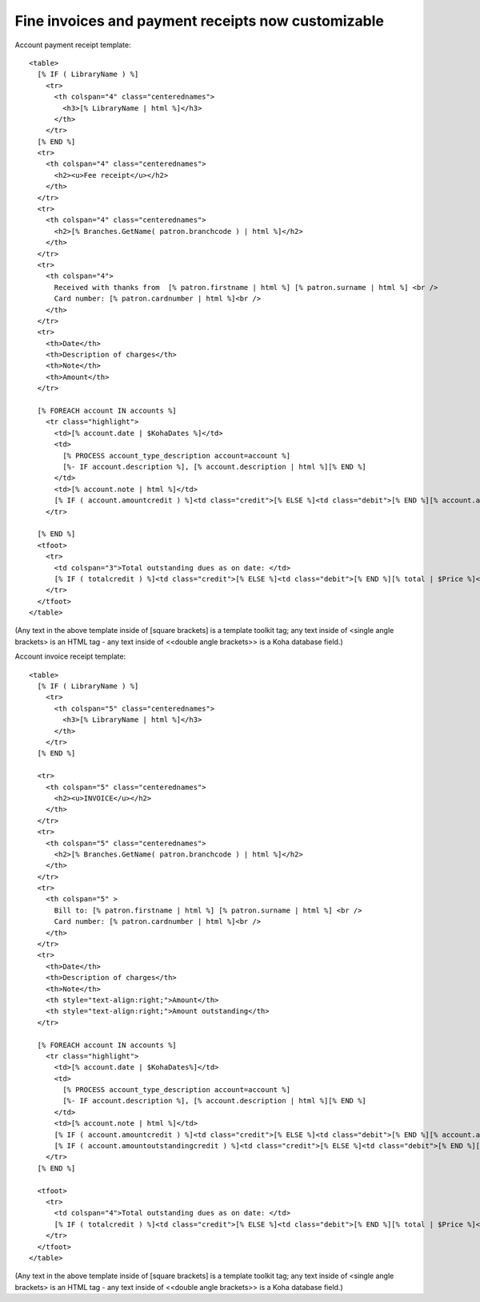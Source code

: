 Fine invoices and payment receipts now customizable
---------------------------------------------------

Account payment receipt template:

::

  <table>
    [% IF ( LibraryName ) %]
      <tr>
        <th colspan="4" class="centerednames">
          <h3>[% LibraryName | html %]</h3>
        </th>
      </tr>
    [% END %]
    <tr>
      <th colspan="4" class="centerednames">
        <h2><u>Fee receipt</u></h2>
      </th>
    </tr>
    <tr>
      <th colspan="4" class="centerednames">
        <h2>[% Branches.GetName( patron.branchcode ) | html %]</h2>
      </th>
    </tr>
    <tr>
      <th colspan="4">
        Received with thanks from  [% patron.firstname | html %] [% patron.surname | html %] <br />
        Card number: [% patron.cardnumber | html %]<br />
      </th>
    </tr>
    <tr>
      <th>Date</th>
      <th>Description of charges</th>
      <th>Note</th>
      <th>Amount</th>
    </tr>

    [% FOREACH account IN accounts %]
      <tr class="highlight">
        <td>[% account.date | $KohaDates %]</td>
        <td>
          [% PROCESS account_type_description account=account %]
          [%- IF account.description %], [% account.description | html %][% END %]
        </td>
        <td>[% account.note | html %]</td>
        [% IF ( account.amountcredit ) %]<td class="credit">[% ELSE %]<td class="debit">[% END %][% account.amount | $Price %]</td>
      </tr>

    [% END %]
    <tfoot>
      <tr>
        <td colspan="3">Total outstanding dues as on date: </td>
        [% IF ( totalcredit ) %]<td class="credit">[% ELSE %]<td class="debit">[% END %][% total | $Price %]</td>
      </tr>
    </tfoot>
  </table>

(Any text in the above template inside of [square brackets] is a template toolkit tag; any text inside of <single angle brackets> is an HTML tag - any text inside of <<double angle brackets>> is a Koha database field.)

Account invoice receipt template:

::

  <table>
    [% IF ( LibraryName ) %]
      <tr>
        <th colspan="5" class="centerednames">
          <h3>[% LibraryName | html %]</h3>
        </th>
      </tr>
    [% END %]

    <tr>
      <th colspan="5" class="centerednames">
        <h2><u>INVOICE</u></h2>
      </th>
    </tr>
    <tr>
      <th colspan="5" class="centerednames">
        <h2>[% Branches.GetName( patron.branchcode ) | html %]</h2>
      </th>
    </tr>
    <tr>
      <th colspan="5" >
        Bill to: [% patron.firstname | html %] [% patron.surname | html %] <br />
        Card number: [% patron.cardnumber | html %]<br />
      </th>
    </tr>
    <tr>
      <th>Date</th>
      <th>Description of charges</th>
      <th>Note</th>
      <th style="text-align:right;">Amount</th>
      <th style="text-align:right;">Amount outstanding</th>
    </tr>

    [% FOREACH account IN accounts %]
      <tr class="highlight">
        <td>[% account.date | $KohaDates%]</td>
        <td>
          [% PROCESS account_type_description account=account %]
          [%- IF account.description %], [% account.description | html %][% END %]
        </td>
        <td>[% account.note | html %]</td>
        [% IF ( account.amountcredit ) %]<td class="credit">[% ELSE %]<td class="debit">[% END %][% account.amount | $Price %]</td>
        [% IF ( account.amountoutstandingcredit ) %]<td class="credit">[% ELSE %]<td class="debit">[% END %][% account.amountoutstanding | $Price %]</td>
      </tr>
    [% END %]

    <tfoot>
      <tr>
        <td colspan="4">Total outstanding dues as on date: </td>
        [% IF ( totalcredit ) %]<td class="credit">[% ELSE %]<td class="debit">[% END %][% total | $Price %]</td>
      </tr>
    </tfoot>
  </table>

(Any text in the above template inside of [square brackets] is a template toolkit tag; any text inside of <single angle brackets> is an HTML tag - any text inside of <<double angle brackets>> is a Koha database field.)

